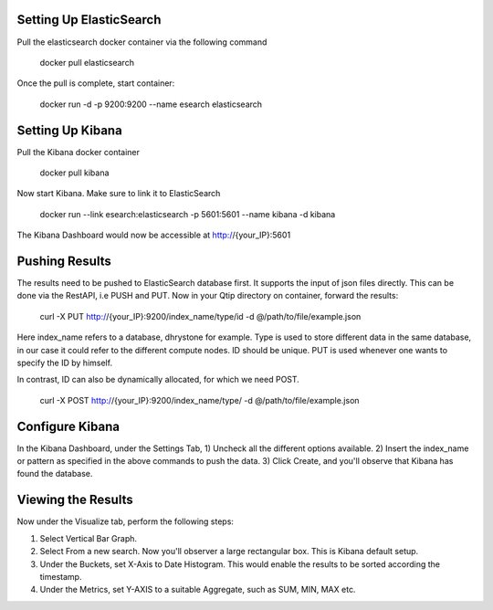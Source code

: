 ************************
Setting Up ElasticSearch
************************

Pull the elasticsearch docker container via the following command

	docker pull elasticsearch

Once the pull is complete, start container:

	docker run -d -p 9200:9200 --name esearch elasticsearch

*****************
Setting Up Kibana
*****************

Pull the Kibana docker container

	docker pull kibana

Now start Kibana. Make sure to link it to ElasticSearch

	docker run --link esearch:elasticsearch -p 5601:5601 --name kibana -d kibana

The Kibana Dashboard would now be accessible at http://{your_IP}:5601

***************
Pushing Results
***************

The results need to be pushed to ElasticSearch database first. It supports the input of
json files directly. This can be done via the RestAPI, i.e PUSH and PUT. Now in your 
Qtip directory on container, forward the results:

	curl -X PUT http://{your_IP}:9200/index_name/type/id -d @/path/to/file/example.json

Here index_name refers to a database, dhrystone for example. Type is used to store different 
data in the same database, in our case it could refer to the different compute nodes. ID should 
be unique. PUT is used whenever one wants to specify the ID by himself. 

In contrast, ID can also be dynamically allocated, for which we need POST.

	curl -X POST http://{your_IP}:9200/index_name/type/ -d @/path/to/file/example.json

*******************
Configure Kibana
*******************

In the Kibana Dashboard, under the Settings Tab, 
1) Uncheck all the different options available. 
2) Insert the index_name or pattern as specified in the above commands to push the data. 
3) Click Create, and you'll observe that Kibana has found the database.

*******************
Viewing the Results
*******************

Now under the Visualize tab, perform the following steps:

1) Select Vertical Bar Graph.
2) Select From a new search. Now you'll observer a large rectangular box. This is Kibana default setup.
3) Under the Buckets, set X-Axis to Date Histogram. This would enable the results to be sorted according the timestamp.
4) Under the Metrics, set Y-AXIS to a suitable Aggregate, such as SUM, MIN, MAX etc.
